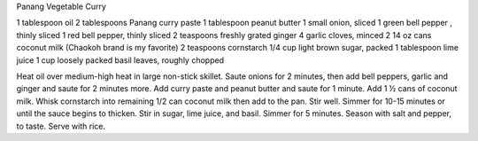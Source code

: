 Panang Vegetable Curry

1 tablespoon oil
2 tablespoons Panang curry paste
1 tablespoon peanut butter
1 small onion, sliced
1 green bell pepper , thinly sliced
1 red bell pepper, thinly sliced
2 teaspoons freshly grated ginger
4 garlic cloves, minced
2 14 oz cans coconut milk (Chaokoh brand is my favorite)
2 teaspoons cornstarch
1/4 cup light brown sugar, packed
1 tablespoon lime juice
1 cup loosely packed basil leaves, roughly chopped


Heat oil over medium-high heat in large non-stick skillet. Saute onions for 2 minutes, then add bell peppers, garlic and ginger and saute for 2 minutes more. 
Add curry paste and peanut butter and saute for 1 minute. Add 1 ½ cans of coconut milk. Whisk cornstarch into remaining 1/2 can coconut milk then add to the pan. Stir well.
Simmer for 10-15 minutes or until the sauce begins to thicken.
Stir in sugar, lime juice, and basil. Simmer for 5 minutes. Season with salt and pepper, to taste.
Serve with rice.
